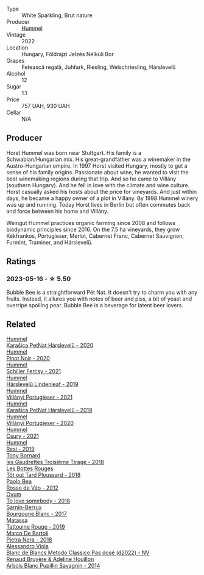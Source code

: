 #+attr_html: :class wine-main-image
[[file:/images/80/55f252-7ce7-46e9-95e3-28e386d0ae21/2023-05-17-12-33-16-8889FDEA-8D80-4A35-867D-FAC49F1F0CAD-1-105-c@512.webp]]

- Type :: White Sparkling, Brut nature
- Producer :: [[barberry:/producers/fe3fbe0e-e74d-48e5-b223-fdacd7847e0a][Hummel]]
- Vintage :: 2022
- Location :: Hungary, Földrajzi Jelzés Nélküli Bor
- Grapes :: Fetească regală, Juhfark, Riesling, Welschriesling, Hárslevelű
- Alcohol :: 12
- Sugar :: 1.1
- Price :: 757 UAH, 930 UAH
- Cellar :: N/A

** Producer

Horst Hummel was born near Stuttgart. His family is a Schwabian/Hungarian mix. His great-grandfather was a winemaker in the Austro-Hungarian empire. In 1997 Horst visited Hungary, mostly to get a sense of his family origins. Passionate about wine, he wanted to visit the best winemaking regions during that trip. And so he came to Villány (southern Hungary). And he fell in love with the climate and wine culture. Horst casually asked his hosts about the price for vineyards. And just within days, he became a happy owner of a plot in Villány. By 1998 Hummel winery was up and running. Today Horst lives in Berlin but often commutes back and force between his home and Villány.

Weingut Hummel practices organic farming since 2008 and follows biodynamic principles since 2016. On the 7.5 ha vineyards, they grow Kékfrankos, Portugieser, Merlot, Cabernet Franc, Cabernet Sauvignon, Furmint, Traminer, and Hárslevelű.

** Ratings

*** 2023-05-16 - ☆ 5.50

Bubble Bee is a straightforward Pét Nat. It doesn't try to charm you with any fruits. Instead, it allures you with notes of beer and piss, a bit of yeast and overripe spoiling pear. Bubble Bee is a beverage for latent beer lovers.

** Related

#+begin_export html
<div class="flex-container">
  <a class="flex-item flex-item-left" href="/wines/0428e6c1-e095-499f-8c38-ede9e2dc2f64.html">
    <img class="flex-bottle" src="/images/04/28e6c1-e095-499f-8c38-ede9e2dc2f64/2022-07-16-10-01-54-EF7C93D2-1874-46F1-B05D-21A15AC6D9F2-1-105-c@512.webp"></img>
    <section class="h">Hummel</section>
    <section class="h text-bolder">Karašica PetNat Hárslevelű - 2020</section>
  </a>

  <a class="flex-item flex-item-right" href="/wines/0901f1a7-fea8-4940-a90e-d3471e665a55.html">
    <img class="flex-bottle" src="/images/09/01f1a7-fea8-4940-a90e-d3471e665a55/2022-12-23-13-22-38-IMG-3978@512.webp"></img>
    <section class="h">Hummel</section>
    <section class="h text-bolder">Pinot Noir - 2020</section>
  </a>

  <a class="flex-item flex-item-left" href="/wines/3171f223-b386-4b4f-9870-ede738f53f7a.html">
    <img class="flex-bottle" src="/images/31/71f223-b386-4b4f-9870-ede738f53f7a/2022-09-03-12-17-02-0BA9D59B-373C-4877-93F9-8282261DF495-1-105-c@512.webp"></img>
    <section class="h">Hummel</section>
    <section class="h text-bolder">Schiller Fercsy - 2021</section>
  </a>

  <a class="flex-item flex-item-right" href="/wines/40543b4b-da12-4605-b0ea-c293b01b8c48.html">
    <img class="flex-bottle" src="/images/40/543b4b-da12-4605-b0ea-c293b01b8c48/2020-10-17-10-36-01-1FF02925-4058-4BDF-9549-1C0EA1A0E5C1-1-105-c@512.webp"></img>
    <section class="h">Hummel</section>
    <section class="h text-bolder">Hárslevelű Lindenleaf - 2019</section>
  </a>

  <a class="flex-item flex-item-left" href="/wines/4bac6da8-95e1-4c49-bcfc-f7b8e672d543.html">
    <img class="flex-bottle" src="/images/4b/ac6da8-95e1-4c49-bcfc-f7b8e672d543/2022-09-03-15-18-07-C1B3AC4D-ABDF-4A7E-99B6-C5A3AF8FD5A0-1-105-c@512.webp"></img>
    <section class="h">Hummel</section>
    <section class="h text-bolder">Villányi Portugieser - 2021</section>
  </a>

  <a class="flex-item flex-item-right" href="/wines/6704809d-a8b9-45d6-8271-c0ee155027ba.html">
    <img class="flex-bottle" src="/images/unknown-wine.webp"></img>
    <section class="h">Hummel</section>
    <section class="h text-bolder">Karašica PetNat Hárslevelű - 2019</section>
  </a>

  <a class="flex-item flex-item-left" href="/wines/8f805b5f-b9d2-4b27-9f99-3ffa0e66d195.html">
    <img class="flex-bottle" src="/images/8f/805b5f-b9d2-4b27-9f99-3ffa0e66d195/2022-06-09-22-07-31-IMG-0393@512.webp"></img>
    <section class="h">Hummel</section>
    <section class="h text-bolder">Villányi Portugieser - 2020</section>
  </a>

  <a class="flex-item flex-item-right" href="/wines/be2a9fd4-3b19-4e77-bf63-23e1a04a2ca4.html">
    <img class="flex-bottle" src="/images/be/2a9fd4-3b19-4e77-bf63-23e1a04a2ca4/2022-09-03-15-09-46-E04AE10C-7637-41D1-81A8-96D647B28DB9-1-105-c@512.webp"></img>
    <section class="h">Hummel</section>
    <section class="h text-bolder">Csury - 2021</section>
  </a>

  <a class="flex-item flex-item-left" href="/wines/c0acd31a-42df-449b-8667-24de166fe520.html">
    <img class="flex-bottle" src="/images/c0/acd31a-42df-449b-8667-24de166fe520/2023-02-09-17-25-18-IMG-4870@512.webp"></img>
    <section class="h">Hummel</section>
    <section class="h text-bolder">Resi - 2019</section>
  </a>

  <a class="flex-item flex-item-right" href="/wines/18504209-097a-41cc-b6ac-e1cf5d449b37.html">
    <img class="flex-bottle" src="/images/18/504209-097a-41cc-b6ac-e1cf5d449b37/2023-04-29-15-21-13-07734D65-7FDA-464C-AB7D-673E96C0E48B-1-105-c@512.webp"></img>
    <section class="h">Tony Bornard</section>
    <section class="h text-bolder">les Gaudrettes Troisième Tirage - 2018</section>
  </a>

  <a class="flex-item flex-item-left" href="/wines/3e07d3ab-d122-4eee-94dd-0770a526125b.html">
    <img class="flex-bottle" src="/images/3e/07d3ab-d122-4eee-94dd-0770a526125b/2023-05-18-08-15-18-3DCF93C5-1E02-474F-BF86-F5715E1D8533-1-105-c@512.webp"></img>
    <section class="h">Les Bottes Rouges</section>
    <section class="h text-bolder">Tôt out Tard Ploussard - 2018</section>
  </a>

  <a class="flex-item flex-item-right" href="/wines/52bf4d91-a4d5-4111-9fb4-bddad2d87b1b.html">
    <img class="flex-bottle" src="/images/52/bf4d91-a4d5-4111-9fb4-bddad2d87b1b/2023-05-18-09-51-38-8C07B980-1384-4287-9E67-09E96571BB1E-1-105-c@512.webp"></img>
    <section class="h">Paolo Bea</section>
    <section class="h text-bolder">Rosso de Véo - 2012</section>
  </a>

  <a class="flex-item flex-item-left" href="/wines/68aa146e-d0bc-4688-8e46-9e4f7bfd3c26.html">
    <img class="flex-bottle" src="/images/68/aa146e-d0bc-4688-8e46-9e4f7bfd3c26/2022-10-15-13-16-29-A4DFF406-D8C6-4A23-8CED-E7D6761C99CF-1-105-c@512.webp"></img>
    <section class="h">Ovum</section>
    <section class="h text-bolder">To love somebody - 2018</section>
  </a>

  <a class="flex-item flex-item-right" href="/wines/764c1de7-7b5d-456e-bdb7-5ecbac0e5fe9.html">
    <img class="flex-bottle" src="/images/76/4c1de7-7b5d-456e-bdb7-5ecbac0e5fe9/2023-05-18-09-49-56-C7A35EB0-422F-4F34-9C88-AC470D04D268-1-105-c@512.webp"></img>
    <section class="h">Sarnin-Berrux</section>
    <section class="h text-bolder">Bourgogne Blanc - 2017</section>
  </a>

  <a class="flex-item flex-item-left" href="/wines/a36b4d58-afe8-4fed-88ae-1d9b582e97dc.html">
    <img class="flex-bottle" src="/images/a3/6b4d58-afe8-4fed-88ae-1d9b582e97dc/2023-04-07-10-50-19-FCD3F887-17B1-4F05-8CD3-C3D39D129502-1-105-c@512.webp"></img>
    <section class="h">Matassa</section>
    <section class="h text-bolder">Tattouine Rouge - 2019</section>
  </a>

  <a class="flex-item flex-item-right" href="/wines/c2a1ba1f-6ed7-4c0f-bcd3-a497501d5912.html">
    <img class="flex-bottle" src="/images/c2/a1ba1f-6ed7-4c0f-bcd3-a497501d5912/2023-05-18-08-22-51-D0078754-0173-46E1-9DE3-3A020900A73F-1-105-c@512.webp"></img>
    <section class="h">Marco De Bartoli</section>
    <section class="h text-bolder">Pietra Nera - 2018</section>
  </a>

  <a class="flex-item flex-item-left" href="/wines/c44832eb-c5eb-44e8-891b-7d0dde919a61.html">
    <img class="flex-bottle" src="/images/c4/4832eb-c5eb-44e8-891b-7d0dde919a61/2023-05-27-13-26-50-89485321-BEF5-4A75-A874-701410C0870B-1-105-c@512.webp"></img>
    <section class="h">Alessandro Viola</section>
    <section class="h text-bolder">Blanc de Blancs Metodo Classico Pas dosé (d2022) - NV</section>
  </a>

  <a class="flex-item flex-item-right" href="/wines/e4351bcf-6fd6-4b71-b3ac-acf63e9c45e1.html">
    <img class="flex-bottle" src="/images/e4/351bcf-6fd6-4b71-b3ac-acf63e9c45e1/2023-06-16-16-06-04-IMG-7764@512.webp"></img>
    <section class="h">Renaud Bruyère & Adeline Houillon</section>
    <section class="h text-bolder">Arbois Blanc Pupillin Savagnin - 2014</section>
  </a>

</div>
#+end_export
